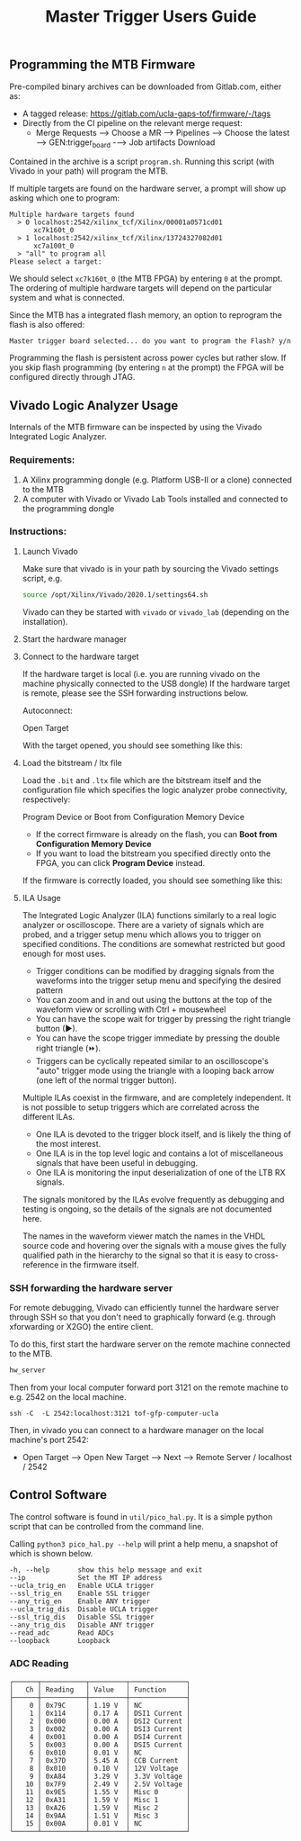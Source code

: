 #+title: Master Trigger Users Guide

** Programming the MTB Firmware

Pre-compiled binary archives can be downloaded from Gitlab.com, either as:
- A tagged release: https://gitlab.com/ucla-gaps-tof/firmware/-/tags
- Directly from the CI pipeline on the relevant merge request:
  - Merge Requests ⟶ Choose a MR ⟶ Pipelines ⟶ Choose the latest ⟶ GEN:trigger_board -⟶ Job artifacts Download

Contained in the archive is a script ~program.sh~. Running this script (with Vivado in your path) will
program the MTB.

If multiple targets are found on the hardware server, a prompt will show up asking which one to
program:

#+begin_src
Multiple hardware targets found
  > 0 localhost:2542/xilinx_tcf/Xilinx/00001a0571cd01
      xc7k160t_0
  > 1 localhost:2542/xilinx_tcf/Xilinx/13724327082d01
      xc7a100t_0
  > "all" to program all
Please select a target:
#+end_src

We should select ~xc7k160t_0~ (the MTB FPGA) by entering ~0~ at the prompt. The ordering of multiple
hardware targets will depend on the particular system and what is connected.

Since the MTB has a integrated flash memory, an option to reprogram the flash is also offered:

#+begin_src
Master trigger board selected... do you want to program the Flash? y/n
#+end_src

Programming the flash is persistent across power cycles but rather slow. If you skip flash
programming (by entering ~n~ at the prompt) the FPGA will be configured directly through JTAG.


** Vivado Logic Analyzer Usage

Internals of the MTB firmware can be inspected by using the Vivado Integrated Logic Analyzer.

*** Requirements:

1. A Xilinx programming dongle (e.g. Platform USB-II or a clone) connected to the MTB
2. A computer with Vivado or Vivado Lab Tools installed and connected to the programming dongle

*** Instructions:

**** Launch Vivado

Make sure that vivado is in your path by sourcing the Vivado settings script, e.g.

#+begin_src  bash
source /opt/Xilinx/Vivado/2020.1/settings64.sh
#+end_src

Vivado can they be started with ~vivado~ or ~vivado_lab~ (depending on the installation).

**** Start the hardware manager

[[file:./images/screenshot-01.png]]

**** Connect to the hardware target

If the hardware target is local (i.e. you are running vivado on the machine physically connected to the USB dongle)
If the hardware target is remote, please see the SSH forwarding instructions below.

[[file:./images/screenshot-02.png]]

Autoconnect:

[[file:./images/screenshot-03.png]]

Open Target

[[file:./images/screenshot-04.png]]

With the target opened, you should see something like this:

[[file:./images/screenshot-05.png]]

**** Load the bitstream / ltx file

Load the ~.bit~ and ~.ltx~ file which are the bitstream itself and the configuration file which
specifies the logic analyzer probe connectivity, respectively:

[[file:./images/screenshot-08.png]]

Program Device or Boot from Configuration Memory Device
- If the correct firmware is already on the flash, you can *Boot from Configuration Memory Device*
- If you want to load the bitstream you specified directly onto the FPGA, you can click *Program Device* instead.

[[file:./images/screenshot-06.png]]

If the firmware is correctly loaded, you should see something like this:

[[file:./images/screenshot-07.png]]

**** ILA Usage

The Integrated Logic Analyzer (ILA) functions similarly to a real logic analyzer or oscilloscope.
There are a variety of signals which are probed, and a trigger setup menu which allows you to
trigger on specified conditions. The conditions are somewhat restricted but good enough for most uses.

[[file:./images/screenshot-09.png]]

- Trigger conditions can be modified by dragging signals from the waveforms into the trigger setup
  menu and specifying the desired pattern
- You can zoom and in and out using the buttons at the top of the waveform view or scrolling with
  Ctrl + mousewheel
- You can have the scope wait for trigger by pressing the right triangle button (▶).
- You can have the scope trigger immediate by pressing the double right triangle (⏩).
- Triggers can be cyclically repeated similar to an oscilloscope's "auto" trigger mode using the
  triangle with a looping back arrow (one left of the normal trigger button).

Multiple ILAs coexist in the firmware, and are completely independent. It is not possible to setup
triggers which are correlated across the different ILAs.
- One ILA is devoted to the trigger block itself, and is likely the thing of the most interest.
- One ILA is in the top level logic and contains a lot of miscellaneous signals that have been
  useful in debugging.
- One ILA is monitoring the input deserialization of one of the LTB RX signals.

The signals monitored by the ILAs evolve frequently as debugging and testing is ongoing, so the
details of the signals are not documented here.

The names in the waveform viewer match the names in the VHDL source code and hovering over the
signals with a mouse gives the fully qualified path in the hierarchy to the signal so that it is
easy to cross-reference in the firmware itself.

*** SSH forwarding the hardware server

For remote debugging, Vivado can efficiently tunnel the hardware server through SSH so that you
don't need to graphically forward (e.g. through xforwarding or X2GO) the entire client.

To do this, first start the hardware server on the remote machine connected to the MTB.

#+begin_src bash
hw_server
#+end_src

Then from your local computer forward port 3121 on the remote machine to e.g. 2542 on the local machine.

#+begin_src
ssh -C  -L 2542:localhost:3121 tof-gfp-computer-ucla
#+end_src

Then, in vivado you can connect to a hardware manager on the local machine's port 2542:

 - Open Target ⟶ Open New Target ⟶ Next ⟶ Remote Server / localhost / 2542

** Control Software

The control software is found in ~util/pico_hal.py~. It is a simple python script that can be
controlled from the command line.

Calling ~python3 pico_hal.py --help~ will print a help menu, a snapshot of which is shown below.

#+begin_src
  -h, --help       show this help message and exit
  --ip             Set the MT IP address
  --ucla_trig_en   Enable UCLA trigger
  --ssl_trig_en    Enable SSL trigger
  --any_trig_en    Enable ANY trigger
  --ucla_trig_dis  Disable UCLA trigger
  --ssl_trig_dis   Disable SSL trigger
  --any_trig_dis   Disable ANY trigger
  --read_adc       Read ADCs
  --loopback       Loopback
#+end_src

*** ADC Reading

#+begin_src
┌──────┬───────────┬─────────┬──────────────┐
│   Ch │ Reading   │ Value   │ Function     │
├──────┼───────────┼─────────┼──────────────┤
│    0 │ 0x79C     │ 1.19 V  │ NC           │
│    1 │ 0x114     │ 0.17 A  │ DSI1 Current │
│    2 │ 0x000     │ 0.00 A  │ DSI2 Current │
│    3 │ 0x002     │ 0.00 A  │ DSI3 Current │
│    4 │ 0x001     │ 0.00 A  │ DSI4 Current │
│    5 │ 0x003     │ 0.00 A  │ DSI5 Current │
│    6 │ 0x010     │ 0.01 V  │ NC           │
│    7 │ 0x37D     │ 5.45 A  │ CCB Current  │
│    8 │ 0x010     │ 0.10 V  │ 12V Voltage  │
│    9 │ 0xA84     │ 3.29 V  │ 3.3V Voltage │
│   10 │ 0x7F9     │ 2.49 V  │ 2.5V Voltage │
│   11 │ 0x9E5     │ 1.55 V  │ Misc 0       │
│   12 │ 0xA31     │ 1.59 V  │ Misc 1       │
│   13 │ 0xA26     │ 1.59 V  │ Misc 2       │
│   14 │ 0x9AA     │ 1.51 V  │ Misc 3       │
│   15 │ 0x00A     │ 0.01 V  │ NC           │
└──────┴───────────┴─────────┴──────────────┘
#+end_src
